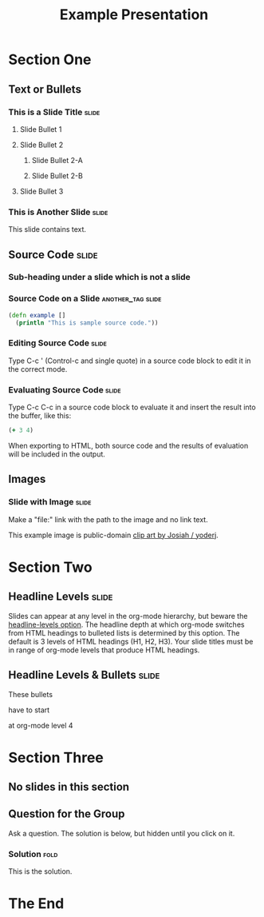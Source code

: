 #+TITLE: Example Presentation

* Section One

** Text or Bullets

*** This is a Slide Title                                             :slide:

**** Slide Bullet 1

**** Slide Bullet 2

***** Slide Bullet 2-A

***** Slide Bullet 2-B

**** Slide Bullet 3

*** This is Another Slide                                             :slide:

This slide contains text. 

** Source Code                                                        :slide:

*** Sub-heading under a slide which is not a slide  

*** Source Code on a Slide                                :another_tag:slide:

#+begin_src clojure
  (defn example []
    (println "This is sample source code."))
#+end_src

*** Editing Source Code                                               :slide:

Type C-c ' (Control-c and single quote) in a source code block to edit it in the correct mode.

*** Evaluating Source Code                                            :slide:

Type C-c C-c in a source code block to evaluate it and insert the result into the buffer, like this:

#+begin_src clojure
  (+ 3 4)
#+end_src

#+results:
: 7

When exporting to HTML, both source code and the results of evaluation will be included in the output.

** Images

*** Slide with Image                                                  :slide:

Make a "file:" link with the path to the image and no link text.

[[file:example.svg]]

This example image is public-domain [[http://openclipart.org/detail/165554/geodesic_dome-by-yoderj][clip art by Josiah / yoderj]].

* Section Two

** Headline Levels                                                    :slide:

Slides can appear at any level in the org-mode hierarchy, but beware the [[http://orgmode.org/manual/Headings-and-sections.html#Headings-and-sections][headline-levels option]]. The headline depth at which org-mode switches from HTML headings to bulleted lists is determined by this option. The default is 3 levels of HTML headings (H1, H2, H3). Your slide titles must be in range of org-mode levels that produce HTML headings.

** Headline Levels & Bullets                                          :slide:

**** These bullets
**** have to start
**** at org-mode level 4

* Section Three

** No slides in this section

** Question for the Group

Ask a question. The solution is below, but hidden until you click on it.

*** Solution                                                          :fold:

This is the solution.

* The End

#+STYLE: <link rel="stylesheet" type="text/css" href="../lib/closure/library/closure/goog/css/common.css" />
#+STYLE: <link rel="stylesheet" type="text/css" href="../src/css/common.css" />
#+STYLE: <link rel="stylesheet" type="text/css" href="../src/css/screen.css" media="screen" />
#+STYLE: <link rel="stylesheet" type="text/css" href="../src/css/projection.css" media="projection" />

#+BEGIN_HTML
<script type="text/javascript" src="../out/development/org-html-slides.js"></script>
#+END_HTML

#+COMMENT Include table-of-contents up to heading level 2
#+OPTIONS: toc:2

#+COMMENT quick access to the "slide" tag: type "C-c C-c" on a heading
#+TAGS: slide(s)

#+COMMENT Uncomment these lines to include the results of evaluating Clojure source code.
#+COMMENT #+PROPERTY: results value
#+COMMENT #+PROPERTY: tangle yes
#+COMMENT #+PROPERTY: exports both

# Local Variables:
# org-export-html-style-include-default: nil
# org-export-html-style-include-scripts: nil
# buffer-file-coding-system: utf-8-unix
# End:
